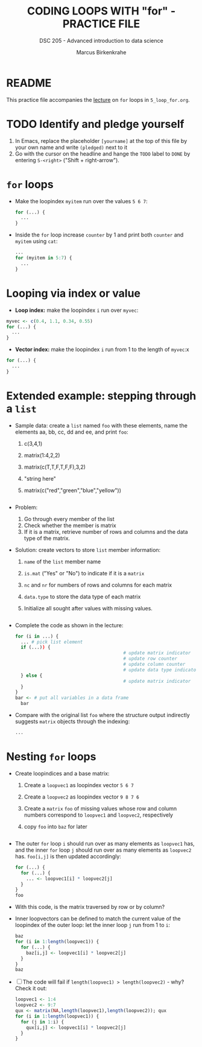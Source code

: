#+TITLE: CODING LOOPS WITH "for" - PRACTICE FILE
#+AUTHOR: Marcus Birkenkrahe
#+SUBTITLE: DSC 205 - Advanced introduction to data science
#+STARTUP: overview hideblocks indent
#+OPTIONS: toc:nil num:nil ^:nil
#+PROPERTY: header-args:R :session *R* :results output :exports both :noweb yes
* README

This practice file accompanies the [[https://github.com/birkenkrahe/ds2/blob/main/org/3_conditions.org][lecture]] on ~for~ loops in
~5_loop_for.org~.

* TODO Identify and pledge yourself

1) In Emacs, replace the placeholder ~[yourname]~ at the top of this
   file by your own name and write ~(pledged)~ next to it
2) Go with the cursor on the headline and hange the ~TODO~ label to ~DONE~
   by entering ~S-<right>~ ("Shift + right-arrow").

* ~for~ loops

- Make the loopindex ~myitem~ run over the values ~5 6 7~:
  #+begin_src R
    for (...) {
      ...
    }
  #+end_src

- Inside the ~for~ loop increase ~counter~ by 1 and print both ~counter~
  and ~myitem~ using ~cat~:
  #+begin_src R
    ...
    for (myitem in 5:7) {
      ...
    }
  #+end_src

* Looping via index or value

- *Loop index:* make the loopindex ~i~ run over ~myvec~:
#+begin_src R
  myvec <- c(0.4, 1.1, 0.34, 0.55)
  for (...) {
    ...
  }
#+end_src

- *Vector index:* make the loopindex ~i~ run from 1 to the length of
  ~myvec~:x
#+begin_src R
  for (...) {
    ...
  }
#+end_src

* Extended example: stepping through a ~list~

- Sample data: create a ~list~ named ~foo~ with these elements, name the
  elements aa, bb, cc, dd and ee, and print ~foo~:
  1) c(3,4,1)
  2) matrix(1:4,2,2)
  3) matrix(c(T,T,F,T,F,F),3,2)
  4) "string here"
  5) matrix(c("red","green","blue","yellow"))
  #+begin_src R

  #+end_src

- Problem:
  1) Go through every member of the list
  2) Check whether the member is matrix
  3) If it is a matrix, retrieve number of rows and columns and the
     data type of the matrix.

- Solution: create vectors to store ~list~ member information:
  1) ~name~ of the ~list~ member name
  2) ~is.mat~ ("Yes" or "No") to indicate if it is a ~matrix~
  3) ~nc~ and ~nr~ for numbers of rows and columns for each matrix
  4) ~data.type~ to store the data type of each matrix
  5) Initialize all sought after values with missing values.
  #+begin_src R

  #+end_src

- Complete the code as shown in the lecture:
  #+begin_src R
    for (i in ...) {
      ... # pick list element
      if (...)) {
                                            # update matrix indicator
                                            # update row counter
                                            # update column counter
                                            # update data type indicator
      } else {
                                            # update matrix indicator
      }
    }
    bar <- # put all variables in a data frame
      bar
  #+end_src

- Compare with the original list ~foo~ where the structure output
  indirectly suggests ~matrix~ objects through the indexing:
  #+begin_src R
    ...
  #+end_src

* Nesting ~for~ loops

- Create loopindices and a base matrix:
  1) Create a ~loopvec1~ as loopindex vector ~5 6 7~
  2) Create a ~loopvec2~ as loopindex vector ~9 8 7 6~
  3) Create a ~matrix~ ~foo~ of missing values whose row and column
     numbers correspond to ~loopvec1~ and ~loopvec2~, respectively
  4) copy ~foo~ into ~baz~ for later
  #+begin_src R

  #+end_src

- The outer ~for~ loop ~i~ should run over as many elements as ~loopvec1~
  has, and the inner ~for~ loop ~j~ should run over as many elements as
  ~loopvec2~ has. ~foo[i,j]~ is then updated accordingly:
  #+begin_src R
    for (...) {
      for (...) {
        ... <- loopvec1[i] * loopvec2[j]
      }
    }
    foo
  #+end_src

- With this code, is the matrix traversed by row or by column?

- Inner loopvectors can be defined to match the current value of the
  loopindex of the outer loop: let the inner loop ~j~ run from 1 to ~i~:
  #+begin_src R
    baz
    for (i in 1:length(loopvec1)) {
      for (...) {
        baz[i,j] <- loopvec1[i] * loopvec2[j]
      }
    }
    baz
  #+end_src

- [ ] The code will fail if ~length(loopvec1) > length(loopvec2)~ -
  why? Check it out:
  #+begin_src R
    loopvec1 <- 1:4
    loopvec2 <- 9:7
    qux <- matrix(NA,length(loopvec1),length(loopvec2)); qux
    for (i in 1:length(loopvec1)) {
      for (j in 1:i) {
        qux[i,j] <- loopvec1[i] * loopvec2[j]
      }
    }
  #+end_src


